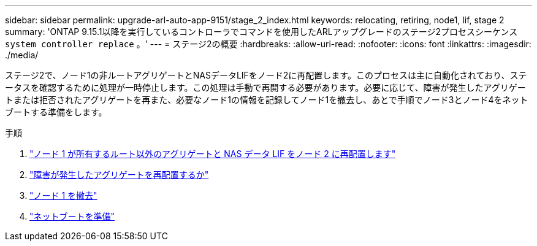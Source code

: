 ---
sidebar: sidebar 
permalink: upgrade-arl-auto-app-9151/stage_2_index.html 
keywords: relocating, retiring, node1, lif, stage 2 
summary: 'ONTAP 9.15.1以降を実行しているコントローラでコマンドを使用したARLアップグレードのステージ2プロセスシーケンス `system controller replace` 。' 
---
= ステージ2の概要
:hardbreaks:
:allow-uri-read: 
:nofooter: 
:icons: font
:linkattrs: 
:imagesdir: ./media/


[role="lead"]
ステージ2で、ノード1の非ルートアグリゲートとNASデータLIFをノード2に再配置します。このプロセスは主に自動化されており、ステータスを確認するために処理が一時停止します。この処理は手動で再開する必要があります。必要に応じて、障害が発生したアグリゲートまたは拒否されたアグリゲートを再また、必要なノード1の情報を記録してノード1を撤去し、あとで手順でノード3とノード4をネットブートする準備をします。

.手順
. link:relocate_non_root_aggr_nas_data_lifs_node1_node2.html["ノード 1 が所有するルート以外のアグリゲートと NAS データ LIF をノード 2 に再配置します"]
. link:relocate_failed_or_vetoed_aggr.html["障害が発生したアグリゲートを再配置するか"]
. link:retire_node1.html["ノード 1 を撤去"]
. link:prepare_for_netboot.html["ネットブートを準備"]

